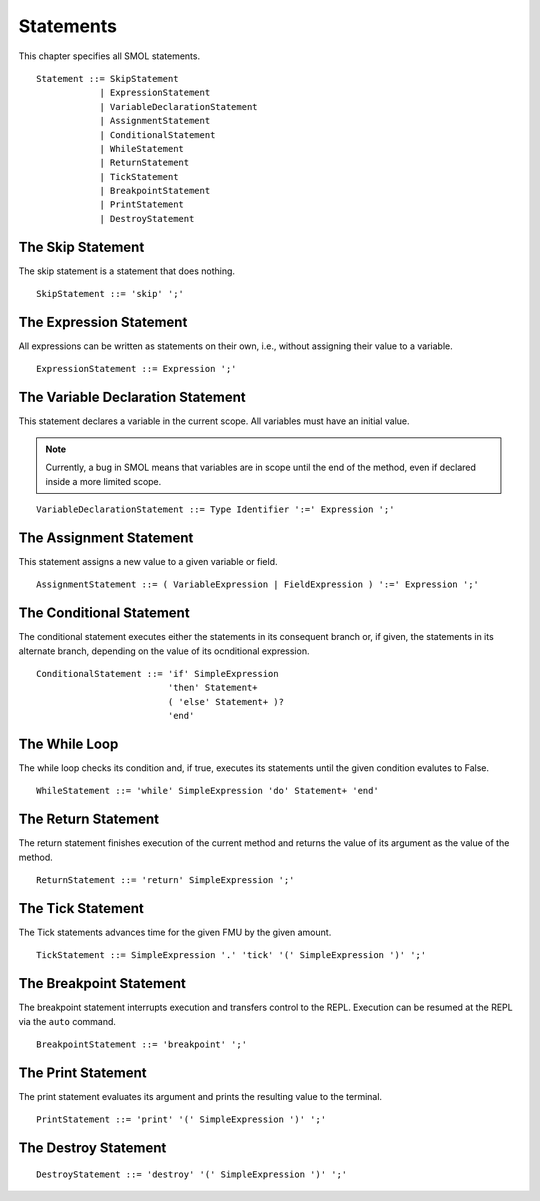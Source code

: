 Statements
==========

This chapter specifies all SMOL statements.

::

   Statement ::= SkipStatement
               | ExpressionStatement
               | VariableDeclarationStatement
               | AssignmentStatement
               | ConditionalStatement
               | WhileStatement
               | ReturnStatement
               | TickStatement
               | BreakpointStatement
               | PrintStatement
               | DestroyStatement

The Skip Statement
------------------

The skip statement is a statement that does nothing.

::

   SkipStatement ::= 'skip' ';'


.. _expression_statement_ref:

The Expression Statement
------------------------

All expressions can be written as statements on their own, i.e., without assigning their value to a variable.

::

   ExpressionStatement ::= Expression ';'


The Variable Declaration Statement
----------------------------------

This statement declares a variable in the current scope.  All variables must
have an initial value.

.. note::

   Currently, a bug in SMOL means that variables are in scope until the end of
   the method, even if declared inside a more limited scope.

::

   VariableDeclarationStatement ::= Type Identifier ':=' Expression ';'


The Assignment Statement
------------------------

This statement assigns a new value to a given variable or field.

::
   
   AssignmentStatement ::= ( VariableExpression | FieldExpression ) ':=' Expression ';'

The Conditional Statement
-------------------------

The conditional statement executes either the statements in its consequent
branch or, if given, the statements in its alternate branch, depending on the
value of its ocnditional expression.

::

   ConditionalStatement ::= 'if' SimpleExpression
                            'then' Statement+
                            ( 'else' Statement+ )?
                            'end'

The While Loop
--------------

The while loop checks its condition and, if true, executes its statements
until the given condition evalutes to False.

::

   WhileStatement ::= 'while' SimpleExpression 'do' Statement+ 'end'

The Return Statement
--------------------

The return statement finishes execution of the current method and returns the
value of its argument as the value of the method.

::

   ReturnStatement ::= 'return' SimpleExpression ';'

The Tick Statement
------------------

The Tick statements advances time for the given FMU by the given amount.

::

   TickStatement ::= SimpleExpression '.' 'tick' '(' SimpleExpression ')' ';'

The Breakpoint Statement
------------------------

The breakpoint statement interrupts execution and transfers control to the
REPL.  Execution can be resumed at the REPL via the ``auto`` command.

::

   BreakpointStatement ::= 'breakpoint' ';'

The Print Statement
-------------------

The print statement evaluates its argument and prints the resulting value to
the terminal.

::

   PrintStatement ::= 'print' '(' SimpleExpression ')' ';'

The Destroy Statement
---------------------

::

   DestroyStatement ::= 'destroy' '(' SimpleExpression ')' ';'

